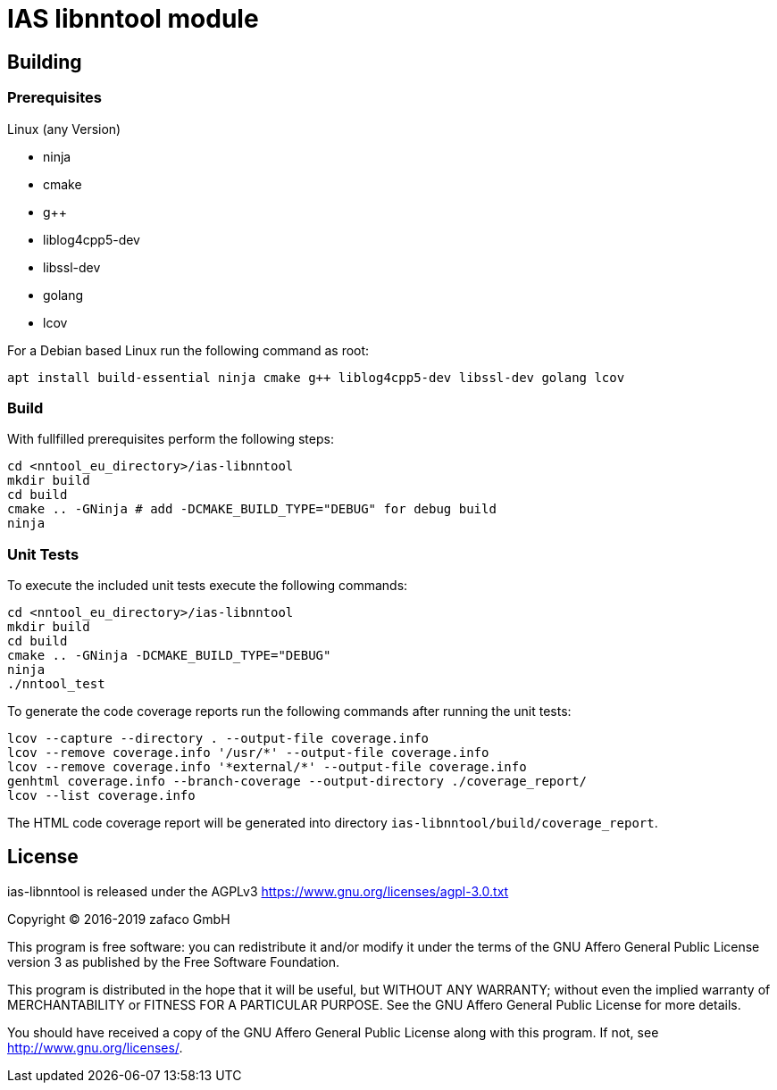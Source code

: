 [[ias-libnntool-build]]
= IAS libnntool module

== Building

=== Prerequisites

Linux (any Version)

- ninja
- cmake
- g++
- liblog4cpp5-dev
- libssl-dev
- golang
- lcov

For a Debian based Linux run the following command as root:

[source,bash]
----
apt install build-essential ninja cmake g++ liblog4cpp5-dev libssl-dev golang lcov
----

=== Build

With fullfilled prerequisites perform the following steps:

[source,bash]
----
cd <nntool_eu_directory>/ias-libnntool
mkdir build
cd build
cmake .. -GNinja # add -DCMAKE_BUILD_TYPE="DEBUG" for debug build
ninja
----

=== Unit Tests

To execute the included unit tests execute the following commands:

[source,bash]
----
cd <nntool_eu_directory>/ias-libnntool
mkdir build
cd build
cmake .. -GNinja -DCMAKE_BUILD_TYPE="DEBUG"
ninja
./nntool_test
----

To generate the code coverage reports run the following commands after running the unit tests:

[source,bash]
----
lcov --capture --directory . --output-file coverage.info
lcov --remove coverage.info '/usr/*' --output-file coverage.info
lcov --remove coverage.info '*external/*' --output-file coverage.info
genhtml coverage.info --branch-coverage --output-directory ./coverage_report/
lcov --list coverage.info
----

The HTML code coverage report will be generated into directory `ias-libnntool/build/coverage_report`.

== License

ias-libnntool is released under the AGPLv3 <https://www.gnu.org/licenses/agpl-3.0.txt>

Copyright (C) 2016-2019 zafaco GmbH

This program is free software: you can redistribute it and/or modify
it under the terms of the GNU Affero General Public License version 3 
as published by the Free Software Foundation.

This program is distributed in the hope that it will be useful,
but WITHOUT ANY WARRANTY; without even the implied warranty of
MERCHANTABILITY or FITNESS FOR A PARTICULAR PURPOSE.  See the
GNU Affero General Public License for more details.

You should have received a copy of the GNU Affero General Public License
along with this program.  If not, see <http://www.gnu.org/licenses/>.